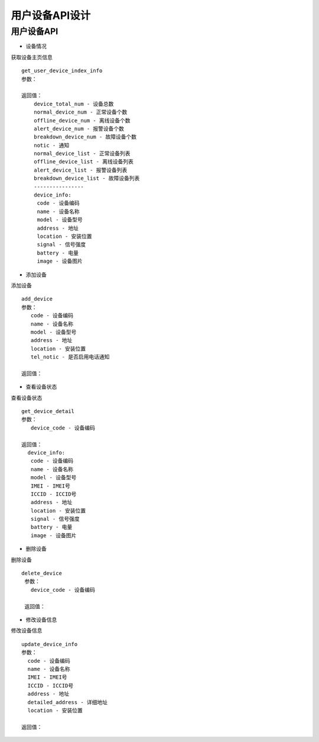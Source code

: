 用户设备API设计
====================


用户设备API
^^^^^^^^^^^^

- 设备情况
获取设备主页信息
::
   get_user_device_index_info
   参数：

   返回值：
       device_total_num - 设备总数
       normal_device_num - 正常设备个数
       offline_device_num - 离线设备个数
       alert_device_num - 报警设备个数
       breakdown_device_num - 故障设备个数
       notic - 通知
       normal_device_list - 正常设备列表
       offline_device_list - 离线设备列表
       alert_device_list - 报警设备列表
       breakdown_device_list - 故障设备列表
       ----------------
       device_info:
        code - 设备编码
        name - 设备名称
        model - 设备型号
        address - 地址
        location - 安装位置
        signal - 信号强度
        battery - 电量
        image - 设备图片

- 添加设备
添加设备
::
   add_device
   参数：
      code - 设备编码
      name - 设备名称
      model - 设备型号
      address - 地址
      location - 安装位置
      tel_notic - 是否启用电话通知

   返回值：

- 查看设备状态
查看设备状态
::
  get_device_detail
  参数：
     device_code - 设备编码

  返回值：
    device_info:
     code - 设备编码
     name - 设备名称
     model - 设备型号
     IMEI - IMEI号
     ICCID - ICCID号
     address - 地址
     location - 安装位置
     signal - 信号强度
     battery - 电量
     image - 设备图片

- 删除设备
删除设备
::
 delete_device
  参数：
    device_code - 设备编码

  返回值：

- 修改设备信息
修改设备信息
::
  update_device_info
  参数：
    code - 设备编码
    name - 设备名称
    IMEI - IMEI号
    ICCID - ICCID号
    address - 地址
    detailed_address - 详细地址
    location - 安装位置

  返回值：
